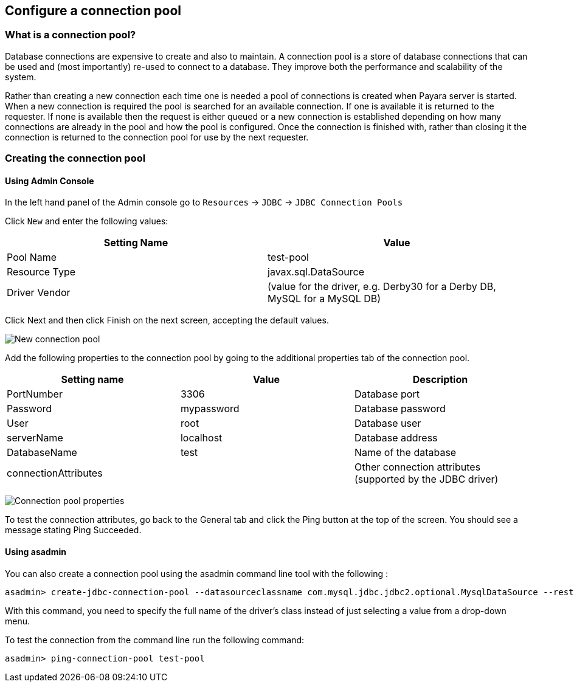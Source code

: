 [[configure-a-connection-pool]]
Configure a connection pool
---------------------------

[[what-is-a-connection-pool]]
What is a connection pool?
~~~~~~~~~~~~~~~~~~~~~~~~~~

Database connections are expensive to create and also to maintain. A connection pool is a store of database connections that can be used and (most importantly) re-used to connect to a database. They improve both the performance and scalability of the system.

Rather than creating a new connection each time one is needed a pool of connections is created when Payara server is started. When a new connection is required the pool is searched for an available connection. If one is available it is returned to the requester. If none is available then the request is either queued or a new connection is established depending on how many connections are already in the pool and how the pool is configured. Once the connection is finished with, rather than closing it the connection is returned to the connection pool for use by the next requester.

[[creating-the-connection-pool]]
Creating the connection pool
~~~~~~~~~~~~~~~~~~~~~~~~~~~~

[[using-admin-console]]
Using Admin Console
^^^^^^^^^^^^^^^^^^^

In the left hand panel of the Admin console go to `Resources` -> `JDBC` -> `JDBC Connection Pools`

Click `New` and enter the following values:

[cols=",",options="header",]
|=======================================================================
|Setting Name |Value
|Pool Name |test-pool
|Resource Type |javax.sql.DataSource
|Driver Vendor |(value for the driver, e.g. Derby30 for a Derby DB, MySQL for a MySQL DB)
|=======================================================================

Click Next and then click Finish on the next screen, accepting the default values.

image:images/connection_pools_1.jpg[New connection pool]

Add the following properties to the connection pool by going to the additional properties tab of the connection pool.

[cols=",,",options="header",]
|=======================================================================
|Setting name |Value |Description
|PortNumber |3306 |Database port
|Password |mypassword |Database password
|User |root |Database user
|serverName |localhost |Database address
|DatabaseName |test |Name of the database
|connectionAttributes | |Other connection attributes (supported by the JDBC driver)
|=======================================================================

image:images/connection_pools_2.png[Connection pool properties]

To test the connection attributes, go back to the General tab and click the Ping button at the top of the screen. You should see a message stating Ping Succeeded.

[[using-asadmin]]
Using asadmin
^^^^^^^^^^^^^

You can also create a connection pool using the asadmin command line tool with the following :

----
asadmin> create-jdbc-connection-pool --datasourceclassname com.mysql.jdbc.jdbc2.optional.MysqlDataSource --restype javax.sql.DataSource --property user=root:password=test:DatabaseName=test:ServerName=localhost:port=3306 test-pool
----

With this command, you need to specify the full name of the driver's class instead of just selecting a value from a drop-down menu.

To test the connection from the command line run the following command:

----
asadmin> ping-connection-pool test-pool
----
